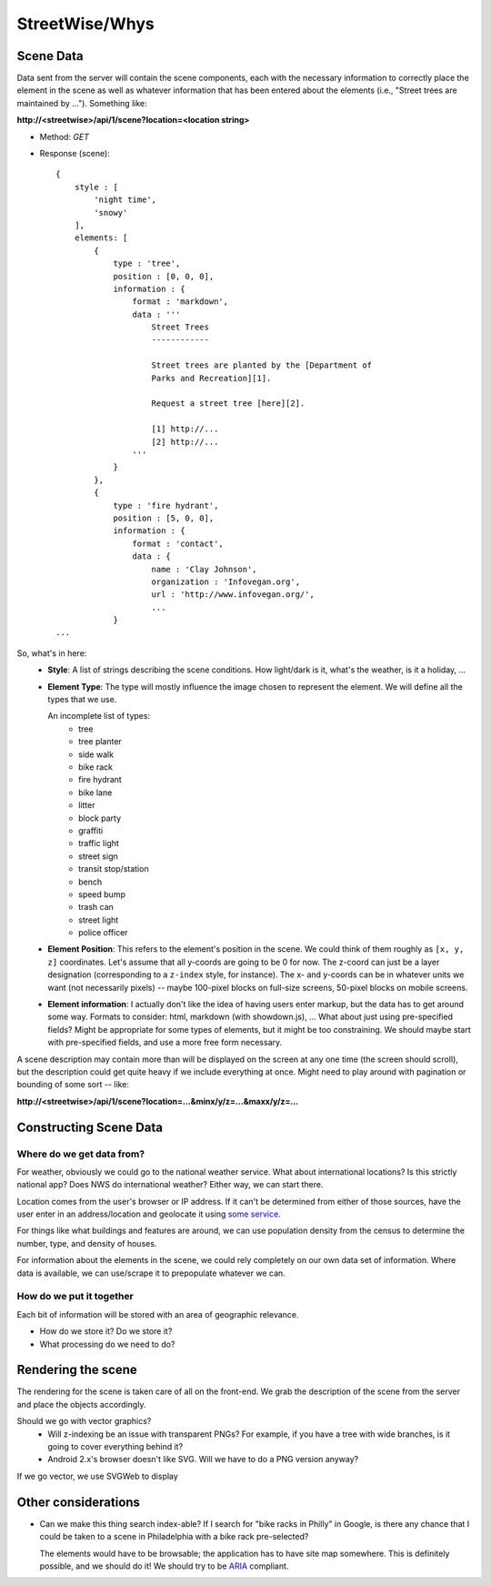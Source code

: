 ===============
StreetWise/Whys
===============

Scene Data
==========

Data sent from the server will contain the scene components, each with the
necessary information to correctly place the element in the scene as well as
whatever information that has been entered about the elements (i.e., "Street
trees are maintained by ..."). Something like:

**http://<streetwise>/api/1/scene?location=<location string>**

- Method: *GET*
- Response (scene)::

    {
        style : [
            'night time',
            'snowy'
        ],
        elements: [
            {
                type : 'tree',
                position : [0, 0, 0],
                information : {
                    format : 'markdown',
                    data : '''
                        Street Trees
                        ------------

                        Street trees are planted by the [Department of
                        Parks and Recreation][1].

                        Request a street tree [here][2].

                        [1] http://...
                        [2] http://...
                    '''
                }
            },
            {
                type : 'fire hydrant',
                position : [5, 0, 0],
                information : {
                    format : 'contact',
                    data : {
                        name : 'Clay Johnson',
                        organization : 'Infovegan.org',
                        url : 'http://www.infovegan.org/',
                        ...
                }
    ...

So, what's in here:
    - **Style**: A list of strings describing the scene conditions. How
      light/dark is it, what's the weather, is it a holiday, ...
    - **Element Type**: The type will mostly influence the image chosen to
      represent the element. We will define all the types that we use.

      An incomplete list of types:
        - tree
        - tree planter
        - side walk
        - bike rack
        - fire hydrant
        - bike lane
        - litter
        - block party
        - graffiti
        - traffic light
        - street sign
        - transit stop/station
        - bench
        - speed bump
        - trash can
        - street light
        - police officer

    - **Element Position**: This refers to the element's position in the scene.
      We could think of them roughly as ``[x, y, z]`` coordinates. Let's assume
      that all y-coords are going to be 0 for now. The z-coord can just be a
      layer designation (corresponding to a ``z-index`` style, for instance).
      The x- and y-coords can be in whatever units we want (not necessarily
      pixels) -- maybe 100-pixel blocks on full-size screens, 50-pixel blocks on
      mobile screens.
    - **Element information**: I actually don't like the idea of having users
      enter markup, but the data has to get around some way. Formats to
      consider: html, markdown (with showdown.js), ... What about just using
      pre-specified fields? Might be appropriate for some types of elements, but
      it might be too constraining. We should maybe start with pre-specified
      fields, and use a more free form necessary.

A scene description may contain more than will be displayed on the screen at any
one time (the screen should scroll), but the description could get quite heavy
if we include everything at once.  Might need to play around with pagination or
bounding of some sort -- like:

**http://<streetwise>/api/1/scene?location=...&minx/y/z=...&maxx/y/z=...**


Constructing Scene Data
=======================

Where do we get data from?
--------------------------
For weather, obviously we could go to the national weather service. What about
international locations? Is this strictly national app? Does NWS do
international weather? Either way, we can start there.

Location comes from the user's browser or IP address. If it can't be determined
from either of those sources, have the user enter in an address/location and
geolocate it using `some service <http://yonder.aaronogle.com/>`_.

For things like what buildings and features are around, we can use population
density from the census to determine the number, type, and density of houses.

For information about the elements in the scene, we could rely completely on our
own data set of information. Where data is available, we can use/scrape it to
prepopulate whatever we can.

How do we put it together
-------------------------
Each bit of information will be stored with an area of geographic relevance.

- How do we store it?  Do we store it?
- What processing do we need to do?


Rendering the scene
===================

The rendering for the scene is taken care of all on the front-end. We grab the
description of the scene from the server and place the objects accordingly.

Should we go with vector graphics?
    - Will z-indexing be an issue with transparent PNGs? For example, if you
      have a tree with wide branches, is it going to cover everything behind
      it?
    - Android 2.x's browser doesn't like SVG. Will we have to do a PNG version
      anyway?

If we go vector, we use SVGWeb to display


Other considerations
====================

- Can we make this thing search index-able? If I search for "bike racks in
  Philly" in Google, is there any chance that I could be taken to a scene in
  Philadelphia with a bike rack pre-selected?

  The elements would have to be browsable; the application has to have site map
  somewhere. This is definitely possible, and we should do it! We should try to
  be `ARIA <http://www.w3.org/WAI/intro/aria>`_ compliant.

